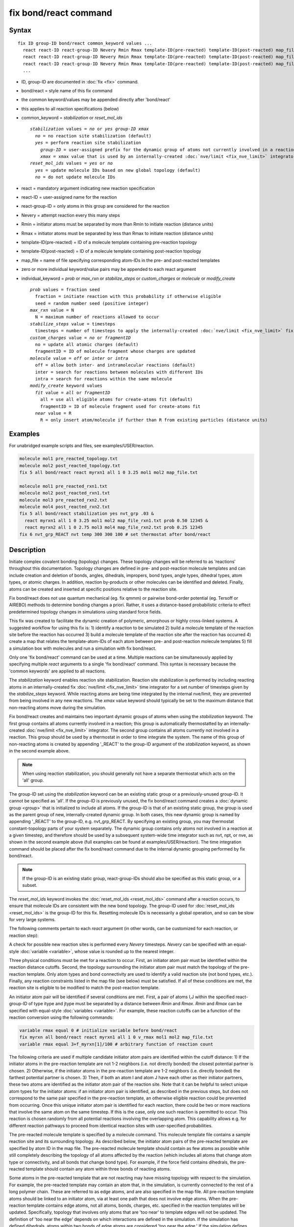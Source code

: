 .. index:: fix bond/react

fix bond/react command
======================

Syntax
""""""

.. parsed-literal::

   fix ID group-ID bond/react common_keyword values ...
     react react-ID react-group-ID Nevery Rmin Rmax template-ID(pre-reacted) template-ID(post-reacted) map_file individual_keyword values ...
     react react-ID react-group-ID Nevery Rmin Rmax template-ID(pre-reacted) template-ID(post-reacted) map_file individual_keyword values ...
     react react-ID react-group-ID Nevery Rmin Rmax template-ID(pre-reacted) template-ID(post-reacted) map_file individual_keyword values ...
     ...

* ID, group-ID are documented in :doc:`fix <fix>` command.
* bond/react = style name of this fix command
* the common keyword/values may be appended directly after 'bond/react'
* this applies to all reaction specifications (below)
* common_keyword = *stabilization* or *reset_mol_ids*

  .. parsed-literal::

       *stabilization* values = *no* or *yes* *group-ID* *xmax*
         *no* = no reaction site stabilization (default)
         *yes* = perform reaction site stabilization
           *group-ID* = user-assigned prefix for the dynamic group of atoms not currently involved in a reaction
           *xmax* = xmax value that is used by an internally-created :doc:`nve/limit <fix_nve_limit>` integrator
       *reset_mol_ids* values = *yes* or *no*
         *yes* = update molecule IDs based on new global topology (default)
         *no* = do not update molecule IDs

* react = mandatory argument indicating new reaction specification
* react-ID = user-assigned name for the reaction
* react-group-ID = only atoms in this group are considered for the reaction
* Nevery = attempt reaction every this many steps
* Rmin = initiator atoms must be separated by more than Rmin to initiate reaction (distance units)
* Rmax = initiator atoms must be separated by less than Rmax to initiate reaction (distance units)
* template-ID(pre-reacted) = ID of a molecule template containing pre-reaction topology
* template-ID(post-reacted) = ID of a molecule template containing post-reaction topology
* map_file = name of file specifying corresponding atom-IDs in the pre- and post-reacted templates
* zero or more individual keyword/value pairs may be appended to each react argument
* individual_keyword = *prob* or *max_rxn* or *stabilize_steps* or *custom_charges* or *molecule* or *modify_create*

  .. parsed-literal::

         *prob* values = fraction seed
           fraction = initiate reaction with this probability if otherwise eligible
           seed = random number seed (positive integer)
         *max_rxn* value = N
           N = maximum number of reactions allowed to occur
         *stabilize_steps* value = timesteps
           timesteps = number of timesteps to apply the internally-created :doc:`nve/limit <fix_nve_limit>` fix to reacting atoms
         *custom_charges* value = *no* or *fragmentID*
           no = update all atomic charges (default)
           fragmentID = ID of molecule fragment whose charges are updated
         *molecule* value = *off* or *inter* or *intra*
           off = allow both inter- and intramolecular reactions (default)
           inter = search for reactions between molecules with different IDs
           intra = search for reactions within the same molecule
         *modify_create* keyword values
           *fit* value = *all* or *fragmentID*
             all = use all eligible atoms for create-atoms fit (default)
             fragmentID = ID of molecule fragment used for create-atoms fit
           *near* value = R
             R = only insert atom/molecule if further than R from existing particles (distance units)

Examples
""""""""

For unabridged example scripts and files, see examples/USER/reaction.

.. code-block:: LAMMPS

   molecule mol1 pre_reacted_topology.txt
   molecule mol2 post_reacted_topology.txt
   fix 5 all bond/react react myrxn1 all 1 0 3.25 mol1 mol2 map_file.txt

   molecule mol1 pre_reacted_rxn1.txt
   molecule mol2 post_reacted_rxn1.txt
   molecule mol3 pre_reacted_rxn2.txt
   molecule mol4 post_reacted_rxn2.txt
   fix 5 all bond/react stabilization yes nvt_grp .03 &
     react myrxn1 all 1 0 3.25 mol1 mol2 map_file_rxn1.txt prob 0.50 12345 &
     react myrxn2 all 1 0 2.75 mol3 mol4 map_file_rxn2.txt prob 0.25 12345
   fix 6 nvt_grp_REACT nvt temp 300 300 100 # set thermostat after bond/react

Description
"""""""""""

Initiate complex covalent bonding (topology) changes. These topology
changes will be referred to as 'reactions' throughout this
documentation. Topology changes are defined in pre- and post-reaction
molecule templates and can include creation and deletion of bonds,
angles, dihedrals, impropers, bond types, angle types, dihedral types,
atom types, or atomic charges. In addition, reaction by-products or
other molecules can be identified and deleted. Finally, atoms can be
created and inserted at specific positions relative to the reaction
site.

Fix bond/react does not use quantum mechanical (eg. fix qmmm) or
pairwise bond-order potential (eg. Tersoff or AIREBO) methods to
determine bonding changes a priori. Rather, it uses a distance-based
probabilistic criteria to effect predetermined topology changes in
simulations using standard force fields.

This fix was created to facilitate the dynamic creation of polymeric,
amorphous or highly cross-linked systems. A suggested workflow for
using this fix is: 1) identify a reaction to be simulated 2) build a
molecule template of the reaction site before the reaction has
occurred 3) build a molecule template of the reaction site after the
reaction has occurred 4) create a map that relates the
template-atom-IDs of each atom between pre- and post-reaction molecule
templates 5) fill a simulation box with molecules and run a simulation
with fix bond/react.

Only one 'fix bond/react' command can be used at a time. Multiple
reactions can be simultaneously applied by specifying multiple *react*
arguments to a single 'fix bond/react' command. This syntax is
necessary because the 'common keywords' are applied to all reactions.

The *stabilization* keyword enables reaction site stabilization.
Reaction site stabilization is performed by including reacting atoms
in an internally-created fix :doc:`nve/limit <fix_nve_limit>` time
integrator for a set number of timesteps given by the
*stabilize_steps* keyword. While reacting atoms are being time
integrated by the internal nve/limit, they are prevented from being
involved in any new reactions. The *xmax* value keyword should
typically be set to the maximum distance that non-reacting atoms move
during the simulation.

Fix bond/react creates and maintains two important dynamic groups of
atoms when using the *stabilization* keyword. The first group contains
all atoms currently involved in a reaction; this group is
automatically thermostatted by an internally-created
:doc:`nve/limit <fix_nve_limit>` integrator. The second group contains
all atoms currently not involved in a reaction. This group should be
used by a thermostat in order to time integrate the system. The name
of this group of non-reacting atoms is created by appending '_REACT'
to the group-ID argument of the *stabilization* keyword, as shown in
the second example above.

.. note::

   When using reaction stabilization, you should generally not have
   a separate thermostat which acts on the 'all' group.

The group-ID set using the *stabilization* keyword can be an existing
static group or a previously-unused group-ID. It cannot be specified
as 'all'. If the group-ID is previously unused, the fix bond/react
command creates a :doc:`dynamic group <group>` that is initialized to
include all atoms. If the group-ID is that of an existing static
group, the group is used as the parent group of new,
internally-created dynamic group. In both cases, this new dynamic
group is named by appending '_REACT' to the group-ID, e.g.
nvt_grp_REACT. By specifying an existing group, you may thermostat
constant-topology parts of your system separately. The dynamic group
contains only atoms not involved in a reaction at a given timestep,
and therefore should be used by a subsequent system-wide time
integrator such as nvt, npt, or nve, as shown in the second example
above (full examples can be found at examples/USER/reaction). The time
integration command should be placed after the fix bond/react command
due to the internal dynamic grouping performed by fix bond/react.

.. note::

   If the group-ID is an existing static group, react-group-IDs
   should also be specified as this static group, or a subset.

The *reset_mol_ids* keyword invokes the :doc:`reset_mol_ids <reset_mol_ids>`
command after a reaction occurs, to ensure that molecule IDs are
consistent with the new bond topology. The group-ID used for
:doc:`reset_mol_ids <reset_mol_ids>` is the group-ID for this fix.
Resetting molecule IDs is necessarily a global operation, and so can
be slow for very large systems.

The following comments pertain to each *react* argument (in other
words, can be customized for each reaction, or reaction step):

A check for possible new reaction sites is performed every *Nevery*
timesteps. *Nevery* can be specified with an equal-style
:doc:`variable <variable>`, whose value is rounded up to the nearest
integer.

Three physical conditions must be met for a reaction to occur. First,
an initiator atom pair must be identified within the reaction distance
cutoffs. Second, the topology surrounding the initiator atom pair must
match the topology of the pre-reaction template. Only atom types and
bond connectivity are used to identify a valid reaction site (not bond
types, etc.). Finally, any reaction constraints listed in the map file
(see below) must be satisfied. If all of these conditions are met, the
reaction site is eligible to be modified to match the post-reaction
template.

An initiator atom pair will be identified if several conditions are
met. First, a pair of atoms I,J within the specified react-group-ID of
type itype and jtype must be separated by a distance between *Rmin*
and *Rmax*\ . *Rmin* and *Rmax* can be specified with equal-style
:doc:`variables <variable>`. For example, these reaction cutoffs can
be a function of the reaction conversion using the following commands:

.. code-block:: LAMMPS

   variable rmax equal 0 # initialize variable before bond/react
   fix myrxn all bond/react react myrxn1 all 1 0 v_rmax mol1 mol2 map_file.txt
   variable rmax equal 3+f_myrxn[1]/100 # arbitrary function of reaction count

The following criteria are used if multiple candidate initiator atom
pairs are identified within the cutoff distance: 1) If the initiator
atoms in the pre-reaction template are not 1-2 neighbors (i.e. not
directly bonded) the closest potential partner is chosen. 2)
Otherwise, if the initiator atoms in the pre-reaction template are 1-2
neighbors (i.e. directly bonded) the farthest potential partner is
chosen. 3) Then, if both an atom I and atom J have each other as their
initiator partners, these two atoms are identified as the initiator
atom pair of the reaction site. Note that it can be helpful to select
unique atom types for the initiator atoms: if an initiator atom pair
is identified, as described in the previous steps, but does not
correspond to the same pair specified in the pre-reaction template, an
otherwise eligible reaction could be prevented from occurring. Once
this unique initiator atom pair is identified for each reaction, there
could be two or more reactions that involve the same atom on the same
timestep. If this is the case, only one such reaction is permitted to
occur. This reaction is chosen randomly from all potential reactions
involving the overlapping atom. This capability allows e.g. for
different reaction pathways to proceed from identical reaction sites
with user-specified probabilities.

The pre-reacted molecule template is specified by a molecule command.
This molecule template file contains a sample reaction site and its
surrounding topology. As described below, the initiator atom pairs of
the pre-reacted template are specified by atom ID in the map file. The
pre-reacted molecule template should contain as few atoms as possible
while still completely describing the topology of all atoms affected
by the reaction (which includes all atoms that change atom type or
connectivity, and all bonds that change bond type). For example, if
the force field contains dihedrals, the pre-reacted template should
contain any atom within three bonds of reacting atoms.

Some atoms in the pre-reacted template that are not reacting may have
missing topology with respect to the simulation. For example, the
pre-reacted template may contain an atom that, in the simulation, is
currently connected to the rest of a long polymer chain. These are
referred to as edge atoms, and are also specified in the map file. All
pre-reaction template atoms should be linked to an initiator atom, via
at least one path that does not involve edge atoms. When the
pre-reaction template contains edge atoms, not all atoms, bonds,
charges, etc. specified in the reaction templates will be updated.
Specifically, topology that involves only atoms that are 'too near' to
template edges will not be updated. The definition of 'too near the
edge' depends on which interactions are defined in the simulation. If
the simulation has defined dihedrals, atoms within two bonds of edge
atoms are considered 'too near the edge.' If the simulation defines
angles, but not dihedrals, atoms within one bond of edge atoms are
considered 'too near the edge.' If just bonds are defined, only edge
atoms are considered 'too near the edge.'

.. note::

   Small molecules, i.e. ones that have all their atoms contained
   within the reaction templates, never have edge atoms.

Note that some care must be taken when a building a molecule template
for a given simulation. All atom types in the pre-reacted template
must be the same as those of a potential reaction site in the
simulation. A detailed discussion of matching molecule template atom
types with the simulation is provided on the :doc:`molecule <molecule>`
command page.

The post-reacted molecule template contains a sample of the reaction
site and its surrounding topology after the reaction has occurred. It
must contain the same number of atoms as the pre-reacted template
(unless there are created atoms). A one-to-one correspondence between
the atom IDs in the pre- and post-reacted templates is specified in
the map file as described below. Note that during a reaction, an atom,
bond, etc. type may change to one that was previously not present in
the simulation. These new types must also be defined during the setup
of a given simulation. A discussion of correctly handling this is also
provided on the :doc:`molecule <molecule>` command page.

.. note::

   When a reaction occurs, it is possible that the resulting
   topology/atom (e.g. special bonds, dihedrals, etc.) exceeds that of
   the existing system and reaction templates. As when inserting
   molecules, enough space for this increased topology/atom must be
   reserved by using the relevant "extra" keywords to the
   :doc:`read_data <read_data>` or :doc:`create_box <create_box>` commands.

The map file is a text document with the following format:

A map file has a header and a body. The header of map file the
contains one mandatory keyword and five optional keywords. The
mandatory keyword is 'equivalences':

.. parsed-literal::

   N *equivalences* = # of atoms N in the reaction molecule templates

The optional keywords are 'edgeIDs', 'deleteIDs', 'chiralIDs' and
'constraints':

.. parsed-literal::

   N *edgeIDs* = # of edge atoms N in the pre-reacted molecule template
   N *deleteIDs* = # of atoms N that are deleted
   N *createIDs* = # of atoms N that are created
   N *chiralIDs* = # of chiral centers N
   N *constraints* = # of reaction constraints N

The body of the map file contains two mandatory sections and five
optional sections. The first mandatory section begins with the keyword
'InitiatorIDs' and lists the two atom IDs of the initiator atom pair
in the pre-reacted molecule template. The second mandatory section
begins with the keyword 'Equivalences' and lists a one-to-one
correspondence between atom IDs of the pre- and post-reacted
templates. The first column is an atom ID of the pre-reacted molecule
template, and the second column is the corresponding atom ID of the
post-reacted molecule template. The first optional section begins with
the keyword 'EdgeIDs' and lists the atom IDs of edge atoms in the
pre-reacted molecule template. The second optional section begins with
the keyword 'DeleteIDs' and lists the atom IDs of pre-reaction
template atoms to delete. The third optional section begins with the
keyword 'CreateIDs' and lists the atom IDs of the post-reaction
template atoms to create. The fourth optional section begins with the
keyword 'ChiralIDs' lists the atom IDs of chiral atoms whose
handedness should be enforced. The fifth optional section begins with
the keyword 'Constraints' and lists additional criteria that must be
satisfied in order for the reaction to occur. Currently, there are
five types of constraints available, as discussed below: 'distance',
'angle', 'dihedral', 'arrhenius', and 'rmsd'.

A sample map file is given below:

----------

.. parsed-literal::

   # this is a map file

   7 equivalences
   2 edgeIDs

   InitiatorIDs

   3
   5

   EdgeIDs

   1
   7

   Equivalences

   1   1
   2   2
   3   3
   4   4
   5   5
   6   6
   7   7

----------

A user-specified set of atoms can be deleted by listing their
pre-reaction template IDs in the DeleteIDs section. A deleted atom
must still be included in the post-reaction molecule template, in
which it cannot be bonded to an atom that is not deleted. In addition
to deleting unwanted reaction by-products, this feature can be used to
remove specific topologies, such as small rings, that may be otherwise
indistinguishable.

Atoms can be created by listing their post-reaction template IDs in
the CreateIDs section. A created atom should not be included in the
pre-reaction template. The inserted positions of created atoms are
determined by the coordinates of the post-reaction template, after
optimal translation and rotation of the post-reaction template to the
reaction site (using a fit with atoms that are neither created nor
deleted). The *modify_create* keyword can be used to modify the
default behavior when creating atoms. The *modify_create* keyword has
two sub-keywords, *fit* and *near*. One or more of the sub-keywords
may be used after the *modify_create* keyword. The *fit* sub-keyword
can be used to specify which post-reaction atoms are used for the
optimal translation and rotation of the post-reaction template. The
*fragmentID* value of the *fit* sub-keyword must be the name of a
molecule fragment defined in the post-reaction :doc:`molecule
<molecule>` template, and only atoms in this fragment are used for the
fit. Atoms are created only if no current atom in the simulation is
within a distance R of any created atom, including the effect of
periodic boundary conditions if applicable. R is defined by the *near*
sub-keyword. Note that the default value for R is 0.0, which will
allow atoms to strongly overlap if you are inserting where other atoms
are present. The velocity of each created atom is initialized in a
random direction with a magnitude calculated from the instantaneous
temperature of the reaction site.

The handedness of atoms that are chiral centers can be enforced by
listing their IDs in the ChiralIDs section. A chiral atom must be
bonded to four atoms with mutually different atom types. This feature
uses the coordinates and types of the involved atoms in the
pre-reaction template to determine handedness. Three atoms bonded to
the chiral center are arbitrarily chosen, to define an oriented plane,
and the relative position of the fourth bonded atom determines the
chiral center's handedness.

Any number of additional constraints may be specified in the
Constraints section of the map file. The constraint of type 'distance'
has syntax as follows:

.. parsed-literal::

   distance *ID1* *ID2* *rmin* *rmax*

where 'distance' is the required keyword, *ID1* and *ID2* are
pre-reaction atom IDs (or molecule-fragment IDs, see below), and these
two atoms must be separated by a distance between *rmin* and *rmax*
for the reaction to occur.

The constraint of type 'angle' has the following syntax:

.. parsed-literal::

   angle *ID1* *ID2* *ID3* *amin* *amax*

where 'angle' is the required keyword, *ID1*\ , *ID2* and *ID3* are
pre-reaction atom IDs (or molecule-fragment IDs, see below), and these
three atoms must form an angle between *amin* and *amax* for the
reaction to occur (where *ID2* is the central atom). Angles must be
specified in degrees. This constraint can be used to enforce a certain
orientation between reacting molecules.

The constraint of type 'dihedral' has the following syntax:

.. parsed-literal::

   dihedral *ID1* *ID2* *ID3* *ID4* *amin* *amax* *amin2* *amax2*

where 'dihedral' is the required keyword, and *ID1*\ , *ID2*\ , *ID3*
and *ID4* are pre-reaction atom IDs (or molecule-fragment IDs, see
below). Dihedral angles are calculated in the interval (-180,180].
Refer to the :doc:`dihedral style <dihedral_style>` documentation for
further details on convention. If *amin* is less than *amax*, these
four atoms must form a dihedral angle greater than *amin* **and** less
than *amax* for the reaction to occur. If *amin* is greater than
*amax*, these four atoms must form a dihedral angle greater than
*amin* **or** less than *amax* for the reaction to occur. Angles must
be specified in degrees. Optionally, a second range of permissible
angles *amin2*-*amax2* can be specified.

For the 'distance', 'angle', and 'dihedral' constraints (explained
above), atom IDs can be replaced by pre-reaction molecule-fragment
IDs. The molecule-fragment ID must begin with a letter. The location
of the ID is the geometric center of all atom positions in the
fragment. The molecule fragment must have been defined in the
:doc:`molecule <molecule>` command for the pre-reaction template.

The constraint of type 'arrhenius' imposes an additional reaction
probability according to the temperature-dependent Arrhenius equation:

.. math::

   k = AT^{n}e^{\frac{-E_{a}}{k_{B}T}}

The Arrhenius constraint has the following syntax:

.. parsed-literal::

   arrhenius *A* *n* *E_a* *seed*

where 'arrhenius' is the required keyword, *A* is the pre-exponential
factor, *n* is the exponent of the temperature dependence, :math:`E_a`
is the activation energy (:doc:`units <units>` of energy), and *seed* is a
random number seed. The temperature is defined as the instantaneous
temperature averaged over all atoms in the reaction site, and is
calculated in the same manner as for example
:doc:`compute temp/chunk <compute_temp_chunk>`. Currently, there are no
options for additional temperature averaging or velocity-biased
temperature calculations. A uniform random number between 0 and 1 is
generated using *seed*\ ; if this number is less than the result of the
Arrhenius equation above, the reaction is permitted to occur.

The constraint of type 'rmsd' has the following syntax:

.. parsed-literal::

   rmsd *RMSDmax* *molfragment*

where 'rmsd' is the required keyword, and *RMSDmax* is the maximum
root-mean-square deviation between atom positions of the pre-reaction
template and the local reaction site (distance units), after optimal
translation and rotation of the pre-reaction template. Optionally, the
name of a molecule fragment (of the pre-reaction template) can be
specified by *molfragment*\ . If a molecule fragment is specified,
only atoms that are part of this molecule fragment are used to
determine the RMSD. A molecule fragment must have been defined in the
:doc:`molecule <molecule>` command for the pre-reaction template. For
example, the molecule fragment could consist of only the backbone
atoms of a polymer chain. This constraint can be used to enforce a
specific relative position and orientation between reacting molecules.

By default, all constraints must be satisfied for the reaction to
occur. In other words, constraints are evaluated as a series of
logical values using the logical AND operator "&&". More complex logic
can be achieved by explicitly adding the logical AND operator "&&" or
the logical OR operator "||" after a given constraint command. If a
logical operator is specified after a constraint, it must be placed
after all constraint parameters, on the same line as the constraint
(one per line). Similarly, parentheses can be used to group
constraints. The expression that results from concatenating all
constraints should be a valid logical expression that can be read by
the :doc:`variable <variable>` command after converting each
constraint to a logical value. Because exactly one constraint is
allowed per line, having a valid logical expression implies that left
parentheses "(" should only appear before a constraint, and right
parentheses ")" should only appear after a constraint and before any
logical operator.

Once a reaction site has been successfully identified, data structures
within LAMMPS that store bond topology are updated to reflect the
post-reacted molecule template. All force fields with fixed bonds,
angles, dihedrals or impropers are supported.

A few capabilities to note: 1) You may specify as many *react*
arguments as desired. For example, you could break down a complicated
reaction mechanism into several reaction steps, each defined by its
own *react* argument. 2) While typically a bond is formed or removed
between the initiator atoms specified in the pre-reacted molecule
template, this is not required. 3) By reversing the order of the pre-
and post- reacted molecule templates in another *react* argument, you
can allow for the possibility of one or more reverse reactions.

The optional keywords deal with the probability of a given reaction
occurring as well as the stable equilibration of each reaction site as
it occurs:

The *prob* keyword can affect whether or not an eligible reaction
actually occurs. The fraction setting must be a value between 0.0 and
1.0, and can be specified with an equal-style :doc:`variable <variable>`.
A uniform random number between 0.0 and 1.0 is generated and the
eligible reaction only occurs if the random number is less than the
fraction. Up to N reactions are permitted to occur, as optionally
specified by the *max_rxn* keyword.

The *stabilize_steps* keyword allows for the specification of how many
timesteps a reaction site is stabilized before being returned to the
overall system thermostat. In order to produce the most physical
behavior, this 'reaction site equilibration time' should be tuned to
be as small as possible while retaining stability for a given system
or reaction step. After a limited number of case studies, this number
has been set to a default of 60 timesteps. Ideally, it should be
individually tuned for each fix reaction step. Note that in some
situations, decreasing rather than increasing this parameter will
result in an increase in stability.

The *custom_charges* keyword can be used to specify which atoms'
atomic charges are updated. When the value is set to 'no', all atomic
charges are updated to those specified by the post-reaction template
(default). Otherwise, the value should be the name of a molecule
fragment defined in the pre-reaction molecule template. In this case,
only the atomic charges of atoms in the molecule fragment are updated.

The *molecule* keyword can be used to force the reaction to be
intermolecular, intramolecular or either. When the value is set to
'off', molecule IDs are not considered when searching for reactions
(default). When the value is set to 'inter', the initiator atoms must
have different molecule IDs in order to be considered for the
reaction. When the value is set to 'intra', only initiator atoms with
the same molecule ID are considered for the reaction.

A few other considerations:

Optionally, you can enforce additional behaviors on reacting atoms.
For example, it may be beneficial to force reacting atoms to remain at
a certain temperature. For this, you can use the internally-created
dynamic group named "bond_react_MASTER_group", which consists of all
atoms currently involved in a reaction. For example, adding the
following command would add an additional thermostat to the group of
all currently-reacting atoms:

.. code-block:: LAMMPS

   fix 1 bond_react_MASTER_group temp/rescale 1 300 300 10 1

.. note::

   This command must be added after the fix bond/react command, and
   will apply to all reactions.

Computationally, each timestep this fix operates, it loops over
neighbor lists (for bond-forming reactions) and computes distances
between pairs of atoms in the list. It also communicates between
neighboring processors to coordinate which bonds are created and/or
removed. All of these operations increase the cost of a timestep. Thus
you should be cautious about invoking this fix too frequently.

You can dump out snapshots of the current bond topology via the dump
local command.

----------

Restart, fix_modify, output, run start/stop, minimize info
"""""""""""""""""""""""""""""""""""""""""""""""""""""""""""

Cumulative reaction counts for each reaction are written to :doc:`binary restart files <restart>`.
These values are associated with the reaction name (react-ID).
Additionally, internally-created per-atom properties are stored to
allow for smooth restarts. None of the :doc:`fix_modify <fix_modify>`
options are relevant to this fix.

This fix computes one statistic for each *react* argument that it
stores in a global vector, of length 'number of react arguments', that
can be accessed by various :doc:`output commands <Howto_output>`. The
vector values calculated by this fix are "intensive".

These is 1 quantity for each react argument:

* (1) cumulative # of reactions occurred

No parameter of this fix can be used with the *start/stop* keywords
of the :doc:`run <run>` command.  This fix is not invoked during :doc:`energy minimization <minimize>`.

When fix bond/react is 'unfixed', all internally-created groups are
deleted. Therefore, fix bond/react can only be unfixed after unfixing
all other fixes that use any group created by fix bond/react.

Restrictions
""""""""""""

This fix is part of the USER-REACTION package.  It is only enabled if
LAMMPS was built with that package.  See the
:doc:`Build package <Build_package>` doc page for more info.

Related commands
""""""""""""""""

:doc:`fix bond/create <fix_bond_create>`,
:doc:`fix bond/break <fix_bond_break>`,
:doc:`fix bond/swap <fix_bond_swap>`,
:doc:`dump local <dump>`, :doc:`special_bonds <special_bonds>`

Default
"""""""

The option defaults are stabilization = no, prob = 1.0, stabilize_steps = 60,
reset_mol_ids = yes, custom_charges = no, molecule = off, modify_create = no

----------

.. _Gissinger:

**(Gissinger)** Gissinger, Jensen and Wise, Polymer, 128, 211-217 (2017).

.. _Gissinger2020:

**(Gissinger)** Gissinger, Jensen and Wise, Macromolecules, 53, 22, 9953-9961 (2020).
